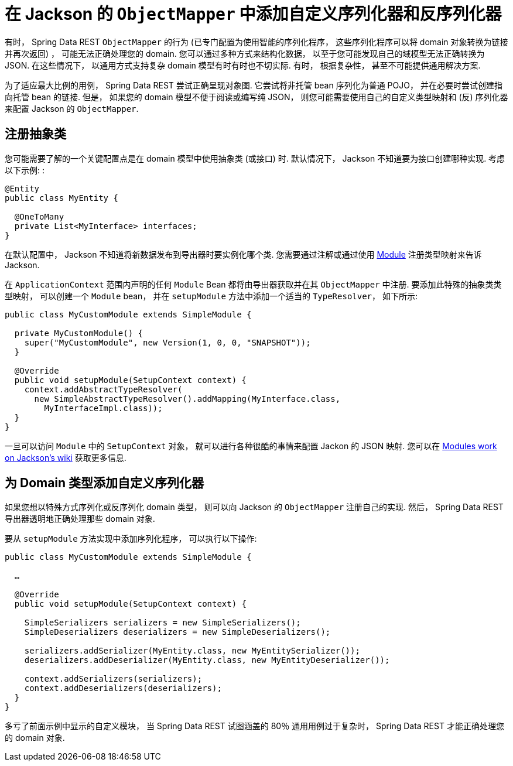[[customizing-sdr.custom-jackson-deserialization]]
= 在 Jackson 的 `ObjectMapper` 中添加自定义序列化器和反序列化器

有时， Spring Data REST `ObjectMapper` 的行为 (已专门配置为使用智能的序列化程序， 这些序列化程序可以将 domain 对象转换为链接并再次返回) ， 可能无法正确处理您的 domain.  您可以通过多种方式来结构化数据， 以至于您可能发现自己的域模型无法正确转换为 JSON.  在这些情况下， 以通用方式支持复杂 domain 模型有时有时也不切实际.  有时， 根据复杂性， 甚至不可能提供通用解决方案.

为了适应最大比例的用例， Spring Data REST 尝试正确呈现对象图.  它尝试将非托管 bean 序列化为普通 POJO， 并在必要时尝试创建指向托管 bean 的链接.  但是， 如果您的 domain 模型不便于阅读或编写纯 JSON， 则您可能需要使用自己的自定义类型映射和 (反) 序列化器来配置 Jackson 的 `ObjectMapper`.

== 注册抽象类

您可能需要了解的一个关键配置点是在 domain 模型中使用抽象类 (或接口) 时.  默认情况下， Jackson 不知道要为接口创建哪种实现.  考虑以下示例: :

====
[source,java]
----
@Entity
public class MyEntity {

  @OneToMany
  private List<MyInterface> interfaces;
}
----
====

在默认配置中， Jackson 不知道将新数据发布到导出器时要实例化哪个类.  您需要通过注解或通过使用 https://wiki.fasterxml.com/JacksonFeatureModules[Module] 注册类型映射来告诉 Jackson.

在 `ApplicationContext` 范围内声明的任何 `Module` Bean 都将由导出器获取并在其 `ObjectMapper` 中注册.  要添加此特殊的抽象类类型映射， 可以创建一个 `Module` bean， 并在 `setupModule` 方法中添加一个适当的 `TypeResolver`， 如下所示:

====
[source,java]
----
public class MyCustomModule extends SimpleModule {

  private MyCustomModule() {
    super("MyCustomModule", new Version(1, 0, 0, "SNAPSHOT"));
  }

  @Override
  public void setupModule(SetupContext context) {
    context.addAbstractTypeResolver(
      new SimpleAbstractTypeResolver().addMapping(MyInterface.class,
        MyInterfaceImpl.class));
  }
}
----
====

一旦可以访问 `Module` 中的 `SetupContext` 对象， 就可以进行各种很酷的事情来配置 Jackon 的 JSON 映射.  您可以在 https://wiki.fasterxml.com/JacksonFeatureModules[Modules work on Jackson's wiki] 获取更多信息.

== 为 Domain 类型添加自定义序列化器

如果您想以特殊方式序列化或反序列化 domain 类型， 则可以向 Jackson 的 `ObjectMapper` 注册自己的实现.  然后， Spring Data REST 导出器透明地正确处理那些 domain 对象.

要从 `setupModule` 方法实现中添加序列化程序， 可以执行以下操作:

====
[source,java]
----
public class MyCustomModule extends SimpleModule {

  …

  @Override
  public void setupModule(SetupContext context) {

    SimpleSerializers serializers = new SimpleSerializers();
    SimpleDeserializers deserializers = new SimpleDeserializers();

    serializers.addSerializer(MyEntity.class, new MyEntitySerializer());
    deserializers.addDeserializer(MyEntity.class, new MyEntityDeserializer());

    context.addSerializers(serializers);
    context.addDeserializers(deserializers);
  }
}
----
====

多亏了前面示例中显示的自定义模块， 当 Spring Data REST 试图涵盖的 80％ 通用用例过于复杂时， Spring Data REST 才能正确处理您的 domain 对象.
